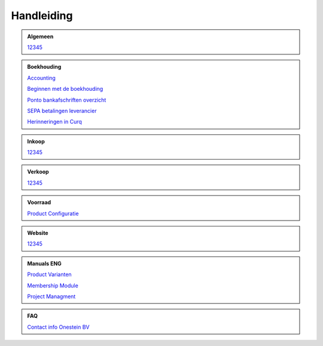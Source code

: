 =============
Handleiding
=============

.. admonition:: Algemeen

    `12345 <http://docs.onestein.eu/index.html>`_

.. admonition:: Boekhouding

    `Accounting <http://docs.onestein.eu/Manual/Curq-User-Documentation/Accounting/accounting.html>`_

    `Beginnen met de boekhouding <http://docs.onestein.eu/Manual/Curq-User-Documentation/Accounting/gettingstartedfin.html>`_

    `Ponto bankafschriften overzicht <http://docs.onestein.eu/Manual/Curq-User-Documentation/My-Ponto-Bank-Feed.html>`_

    `SEPA betalingen leverancier <http://docs.onestein.eu/Manual/Curq-User-Documentation/SEPA-betalingen-leverancier-OCA.html>`_

    `Herinneringen in Curq <http://docs.onestein.eu/Manual/Curq-User-Documentation/Herinneringen-in-Curq.html>`_

.. admonition:: Inkoop

    `12345 <http://docs.onestein.eu/index.html>`_

.. admonition:: Verkoop

    `12345 <http://docs.onestein.eu/index.html>`_

.. admonition:: Voorraad

    `Product Configuratie <http://docs.onestein.eu/Manual/Curq-User-Documentation/Product-Configuratie.html>`_

.. admonition:: Website

    `12345 <http://docs.onestein.eu/index.html>`_

.. admonition:: Manuals ENG

    `Product Varianten <http://docs.onestein.eu/Manual/Product-Variant.html>`_

    `Membership Module <http://docs.onestein.eu/Manual/Membership-Module.html>`_

    `Project Managment <http://docs.onestein.eu/Manual/Project-Management.html>`_

.. admonition:: FAQ

    `Contact info Onestein BV <http://docs.onestein.eu/FAQ/contact.html>`_


.. topic:: Onestein BV
